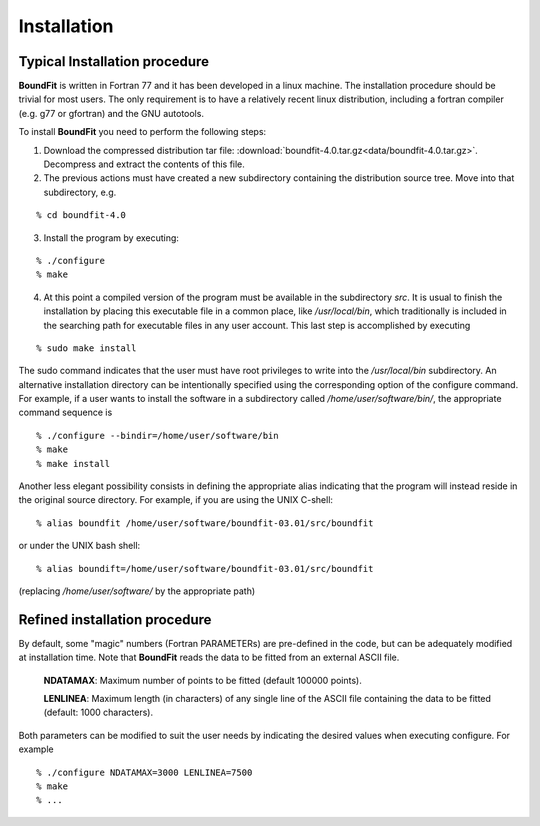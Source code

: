 Installation
============

Typical Installation procedure
-------------------------------

**BoundFit** is written in Fortran 77 and it has been developed in a linux machine. The installation procedure should be trivial for most users. The only requirement is to have a relatively recent linux distribution, including a fortran compiler (e.g. g77 or gfortran) and the GNU autotools.

To install **BoundFit** you need to perform the following steps:

1. Download the compressed distribution tar file: :download:`boundfit-4.0.tar.gz<data/boundfit-4.0.tar.gz>`. Decompress and extract the contents of this file.
2. The previous actions must have created a new subdirectory containing the distribution source tree. Move into that subdirectory, e.g.

::

    % cd boundfit-4.0
    
3. Install the program by executing:

::

    % ./configure
    % make

4. At this point a compiled version of the program must be available in the subdirectory `src`. It is usual to finish the installation by placing this executable file in a common place, like `/usr/local/bin`, which traditionally is included in the searching path for executable files in any user account. This last step is accomplished by executing

::

    % sudo make install

The sudo command indicates that the user must have root privileges to write into the `/usr/local/bin` subdirectory. An alternative installation directory can be intentionally specified using the corresponding option of the configure command. For example, if a user wants to install the software in a subdirectory called `/home/user/software/bin/`, the appropriate command sequence is

::

    % ./configure --bindir=/home/user/software/bin
    % make
    % make install

Another less elegant possibility consists in defining the appropriate alias indicating that the program will instead reside in the original source directory. For example, if you are using the UNIX C-shell:

::

    % alias boundfit /home/user/software/boundfit-03.01/src/boundfit
    
or under the UNIX bash shell:

::

    % alias boundift=/home/user/software/boundfit-03.01/src/boundfit
    
(replacing `/home/user/software/` by the appropriate path)

Refined installation procedure
-------------------------------

By default, some "magic" numbers (Fortran PARAMETERs) are pre-defined in the code, but can be adequately modified at installation time. Note that **BoundFit** reads the data to be fitted from an external ASCII file.

    **NDATAMAX**: Maximum number of points to be fitted (default 100000 points).
    
    **LENLINEA**: Maximum length (in characters) of any single line of the ASCII file containing the data to be fitted (default: 1000 characters).

Both parameters can be modified to suit the user needs by indicating the desired values when executing configure. For example

::

    % ./configure NDATAMAX=3000 LENLINEA=7500
    % make
    % ...



